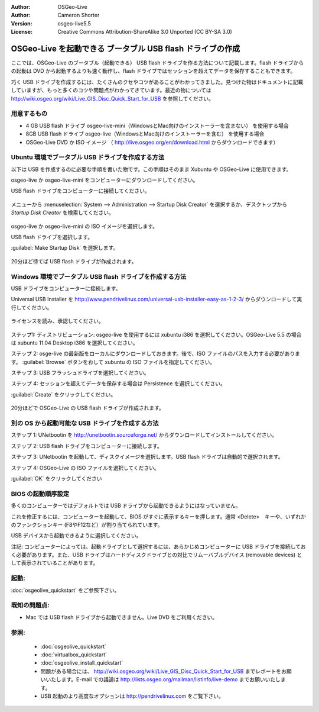 
:Author: OSGeo-Live
:Author: Cameron Shorter
:Version: osgeo-live5.5
:License: Creative Commons Attribution-ShareAlike 3.0 Unported  (CC BY-SA 3.0)

.. _usb-quickstart-ja:
 
********************************************************************************
OSGeo-Live を起動できる ブータブル USB flash ドライブの作成
********************************************************************************

ここでは、OSGeo-Live のブータブル（起動できる） USB flash ドライブを作る方法について記載します。flash ドライブからの起動は DVD から起動するよりも速く動作し、flash ドライブではセッションを超えてデータを保存することもできます。

巧く USB ドライブを作成するには、たくさんのクセやコツがあることがわかってきました。見つけた物はドキュメントに記載していますが、もっと多くのコツや問題点がわかってきています。最近の物については http://wiki.osgeo.org/wiki/Live_GIS_Disc_Quick_Start_for_USB を参照してください。

用意するもの
--------------------------------------------------------------------------------

* 4 GB USB flash ドライブ  osgeo-live-mini（WindowsとMac向けのインストーラーを含まない） を使用する場合 
* 8GB USB flash ドライブ  osgeo-live（WindowsとMac向けのインストーラーを含む） を使用する場合 
* OSGeo-Live DVD か ISO イメージ （ http://live.osgeo.org/en/download.html からダウンロードできます）


Ubuntu 環境でブータブル USB ドライブを作成する方法
--------------------------------------------------------------------------------

以下は USB を作成するのに必要な手順を書いた物です。この手順はそのまま Xubuntu や OSGeo-Live に使用できます。

.. ::
   USB ディスクを作成する PC で動作する Ubuntu は、USB で起動した Xubuntu と同じか、より新しいバージョンが必要となります。 OSGeo-Live 5.0/5.5 を USB から起動したい場合には Ubuntu 11.04 より新しいバージョンが動作していることが必要です。

osgeo-live か osgeo-live-mini をコンピューターにダウンロードしてください。


USB flash ドライブをコンピューターに接続してください。

  .. image:: ../../images/screenshots/800x600/usb_select.png
    :scale: 70 %

メニューから :menuselection:`System --> Administration --> Startup Disk Creator` を選択するか、デスクトップから  `Startup Disk Creator` を検索してください。

  .. image:: ../../images/screenshots/800x600/usb_set_params.png
    :scale: 70 %

osgeo-live か osgeo-live-mini の ISO イメージを選択します。

USB flash ドライブを選択します。

:guilabel:`Make Startup Disk` を選択します。

  .. image:: ../../images/screenshots/800x600/usb_installing.png
    :scale: 70 %

20分ほど待てば USB flash ドライブが作成されます。

Windows 環境でブータブル USB flash ドライブを作成する方法
--------------------------------------------------------------------------------

USB ドライブをコンピューターに接続します。

Universal USB Installer を http://www.pendrivelinux.com/universal-usb-installer-easy-as-1-2-3/ からダウンロードして実行してください。

  .. image:: ../../images/screenshots/1024x768/usb_penlinux_licence.gif

ライセンスを読み、承認してください。

  .. image:: ../../images/screenshots/1024x768/usb_penlinux_selection.gif

ステップ1: ディストリビューション: osgeo-live を使用するには xubuntu i386 を選択してください。OSGeo-Live 5.5 の場合は xubuntu 11.04 Desktop i386 を選択してください。

ステップ 2: osge-live の最新版をローカルにダウンロードしておきます。後で、ISO ファイルのパスを入力する必要があります。 :guilabel:`Browse` ボタンをおして xubuntu の ISO ファイルを指定してください。

ステップ 3: USB フラッシュドライブを選択してください。

ステップ 4: セッションを超えてデータを保存する場合は Persistence を選択してください。

:guilabel:`Create` をクリックしてください。

  .. image:: ../../images/screenshots/1024x768/usb_penlinux_installing.gif

20分ほどで OSGeo-Live の USB flash ドライブが作成されます。

別の OS から起動可能な USB ドライブを作成する方法
--------------------------------------------------------------------------------

ステップ 1: UNetbootin を http://unetbootin.sourceforge.net/ からダウンロードしてインストールしてください。

ステップ 2: USB flash ドライブをコンピューターに接続します。

ステップ 3: UNetbootin を起動して、ディスクイメージを選択します。USB flash ドライブは自動的で選択されます。

ステップ 4: OSGeo-Live の ISO ファイルを選択してください。

:guilabel:`OK` をクリックしてください

  .. image:: ../../images/screenshots/1024x768/unetbootin_live_osgeo.png

BIOS の起動順序設定
--------------------------------------------------------------------------------

多くのコンピューターではデフォルトでは USB ドライブから起動できるようにはなっていません。

これを修正するには、コンピューターを起動して、BIOS がすぐに表示するキーを押します。通常 <Delete>　キーや、いずれかのファンクションキー (F8やF12など）が割り当てられています。

USB デバイスから起動できるように選択してください。

注記: コンピューターによっては、起動ドライブとして選択するには、あらかじめコンピューターに USB ドライブを接続しておく必要があります。また、USB ドライブはハードディスクドライブとの対比でリムーバブルデバイス (removable devices) として表示されていることがあります。


起動:
--------------------------------------------------------------------------------

:doc:`osgeolive_quickstart` をご参照下さい。


既知の問題点:
--------------------------------------------------------------------------------

* Mac では USB flash ドライブから起動できません。Live DVD をご利用ください。

参照:
--------------------------------------------------------------------------------

 * :doc:`osgeolive_quickstart`
 * :doc:`virtualbox_quickstart`
 * :doc:`osgeolive_install_quickstart`
 * 問題がある場合には、 http://wiki.osgeo.org/wiki/Live_GIS_Disc_Quick_Start_for_USB までレポートをお願いいたします。E-mail での議論は http://lists.osgeo.org/mailman/listinfo/live-demo までお願いいたします。
 * USB 起動のより高度なオプションは http://pendrivelinux.com をご覧下さい。
